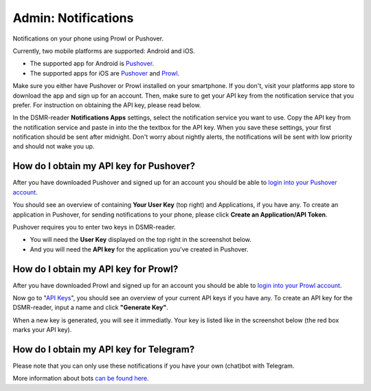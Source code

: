 Admin: Notifications
====================

Notifications on your phone using Prowl or Pushover. 

.. image:: ../static/screenshots/admin/notificationsetting.png
    :target: ../static/screenshots/admin/notificationsetting.png
    :alt: Notifications

Currently, two mobile platforms are supported: Android and iOS.

* The supported app for Android is `Pushover <https://pushover.net>`_. 
* The supported apps for iOS are `Pushover <https://pushover.net>`_ and `Prowl <https://www.prowlapp.com>`_. 

Make sure you either have Pushover or Prowl installed on your smartphone. 
If you don't, visit your platforms app store to download the app and sign up for an account. 
Then, make sure to get your API key from the notification service that you prefer. 
For instruction on obtaining the API key, please read below.

In the DSMR-reader **Notifications Apps** settings, select the notification service you want to use. 
Copy the API key from the notification service and paste in into the the textbox for the API key. 
When you save these settings, your first notification should be sent after midnight. 
Don't worry about nightly alerts, the notifications will be sent with low priority and should not wake you up.


How do I obtain my API key for Pushover?
~~~~~~~~~~~~~~~~~~~~~~~~~~~~~~~~~~~~~~~~

After you have downloaded Pushover and signed up for an account you should be able to `login into your Pushover account <https://pushover.net>`_. 

You should see an overview of containing **Your User Key** (top right) and Applications, if you have any. 
To create an application in Pushover, for sending notifications to your phone, please click **Create an Application/API Token**.

Pushover requires you to enter two keys in DSMR-reader. 

* You will need the **User Key** displayed on the top right in the screenshot below. 
* And you will need the **API key** for the application you've created in Pushover.

.. image:: ../static/faq/notifications-pushover-get-key.png
    :target: ../static/faq/notifications-pushover-get-key.png
    :alt: Pushover Get Your API Key


How do I obtain my API key for Prowl?
~~~~~~~~~~~~~~~~~~~~~~~~~~~~~~~~~~~~~

After you have downloaded Prowl and signed up for an account you should be able to `login into your Prowl account <https://www.prowlapp.com/login.php>`_. 

Now go to "`API Keys <https://www.prowlapp.com/api_settings.php>`_", you should see an overview of your current API keys if you have any. 
To create an API key for the DSMR-reader, input a name and click **"Generate Key"**.

.. image:: ../static/faq/notifications-prowl-create-key.png
    :target: ../static/faq/notifications-prowl-key.png
    :alt: Prowl My Account overview
    
When a new key is generated, you will see it immediatly. Your key is listed like in the screenshot below (the red box marks your API key).

.. image:: ../static/faq/notifications-prowl-get-key.png
    :target: ../static/faq/notifications-prowl-get-key.png
    :alt: Prowl Get Your API Key


How do I obtain my API key for Telegram?
~~~~~~~~~~~~~~~~~~~~~~~~~~~~~~~~~~~~~~~~

Please note that you can only use these notifications if you have your own (chat)bot with Telegram.

More information about bots `can be found here <https://core.telegram.org/bots>`_.
